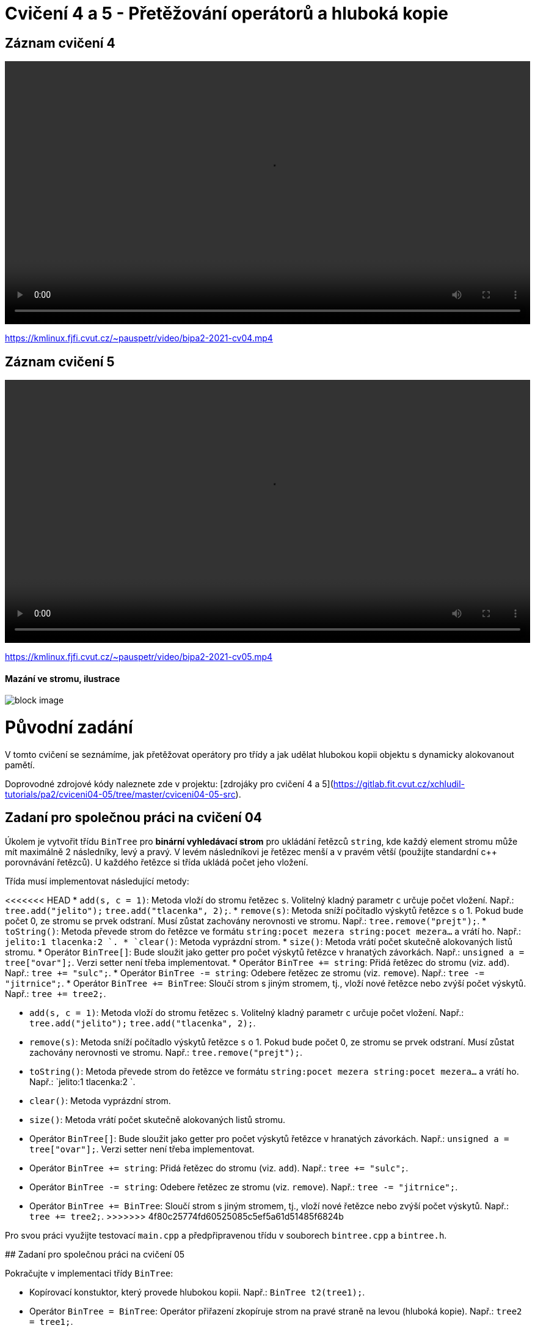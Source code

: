 # Cvičení 4 a 5 - Přetěžování operátorů a hluboká kopie

## Záznam cvičení 4

++++
<video width="100%"  controls>
  <source src="https://kmlinux.fjfi.cvut.cz/~pauspetr/video/bipa2-2021-cv04.mp4" type="video/mp4">
</video>
++++
https://kmlinux.fjfi.cvut.cz/~pauspetr/video/bipa2-2021-cv04.mp4

## Záznam cvičení 5

++++
<video width="100%"  controls>
  <source src="https://kmlinux.fjfi.cvut.cz/~pauspetr/video/bipa2-2021-cv05.mp4" type="video/mp4">
</video>
++++
https://kmlinux.fjfi.cvut.cz/~pauspetr/video/bipa2-2021-cv05.mp4

#### Mazání ve stromu, ilustrace
image::data/Strom_1.jpg[block image]

# Původní zadání

V tomto cvičení se seznámíme, jak přetěžovat operátory pro třídy a jak udělat hlubokou kopii objektu s dynamicky alokovanout pamětí.

Doprovodné zdrojové kódy naleznete zde v projektu:
[zdrojáky pro cvičení 4 a 5](https://gitlab.fit.cvut.cz/xchludil-tutorials/pa2/cviceni04-05/tree/master/cviceni04-05-src).

## Zadaní pro společnou práci na cvičení 04

Úkolem je vytvořit třídu `BinTree` pro **binární vyhledávací strom** pro ukládání řetězců `string`,
kde každý element stromu může mít maximálně 2 následníky, levý a pravý.
V levém následníkovi je řetězec menší a v pravém větší (použijte standardní c++ porovnávání řetězců).
U každého řetězce si třída ukládá počet jeho vložení.

Třída musí implementovat následující metody:

<<<<<<< HEAD
*  `add(s, c = 1)`: Metoda vloží do stromu řetězec `s`. Volitelný kladný parametr `c` určuje počet vložení. Např.: `tree.add("jelito");` `tree.add("tlacenka", 2);`.
*  `remove(s)`: Metoda sníží počítadlo výskytů řetězce `s` o 1. Pokud bude počet 0, ze stromu se prvek odstraní. Musí zůstat zachovány nerovnosti ve stromu. Např.: `tree.remove("prejt");`.
*  `toString()`: Metoda převede strom do řetězce ve formátu `string:pocet mezera string:pocet mezera...` a vrátí ho. Např.: `jelito:1 tlacenka:2 `.
*  `clear()`: Metoda vyprázdní strom.
*  `size()`: Metoda vrátí počet skutečně alokovaných listů stromu.
*  Operátor `BinTree[]`: Bude sloužit jako getter pro počet výskytů řetězce v hranatých závorkách. Např.: `unsigned a = tree["ovar"];`. Verzi setter není třeba implementovat.
*  Operátor `BinTree += string`: Přidá řetězec do stromu (viz. `add`). Např.: `tree += "sulc";`.
*  Operátor `BinTree -= string`: Odebere řetězec ze stromu (viz. `remove`). Např.: `tree -= "jitrnice";`.
*  Operátor `BinTree += BinTree`: Sloučí strom s jiným stromem, tj., vloží nové řetězce nebo zvýší počet výskytů. Např.: `tree += tree2;`.
=======
 *  `add(s, c = 1)`: Metoda vloží do stromu řetězec `s`. Volitelný kladný parametr `c` určuje počet vložení. Např.: `tree.add("jelito");` `tree.add("tlacenka", 2);`.
 *  `remove(s)`: Metoda sníží počítadlo výskytů řetězce `s` o 1. Pokud bude počet 0, ze stromu se prvek odstraní. Musí zůstat zachovány nerovnosti ve stromu. Např.: `tree.remove("prejt");`.
 *  `toString()`: Metoda převede strom do řetězce ve formátu `string:pocet mezera string:pocet mezera...` a vrátí ho. Např.: `jelito:1 tlacenka:2 `.
 *  `clear()`: Metoda vyprázdní strom.
 *  `size()`: Metoda vrátí počet skutečně alokovaných listů stromu.
 *  Operátor `BinTree[]`: Bude sloužit jako getter pro počet výskytů řetězce v hranatých závorkách. Např.: `unsigned a = tree["ovar"];`. Verzi setter není třeba implementovat.
 *  Operátor `BinTree += string`: Přidá řetězec do stromu (viz. `add`). Např.: `tree += "sulc";`.
 *  Operátor `BinTree -= string`: Odebere řetězec ze stromu (viz. `remove`). Např.: `tree -= "jitrnice";`.
 *  Operátor `BinTree += BinTree`: Sloučí strom s jiným stromem, tj., vloží nové řetězce nebo zvýší počet výskytů. Např.: `tree += tree2;`.
>>>>>>> 4f80c25774fd60525085c5ef5a61d51485f6824b

Pro svou práci využijte testovací `main.cpp` a předpřipravenou třídu v souborech `bintree.cpp` a `bintree.h`.

## Zadaní pro společnou práci na cvičení 05

Pokračujte v implementaci třídy `BinTree`:

*  Kopírovací konstuktor, který provede hlubokou kopii. Např.: `BinTree t2(tree1);`.
*  Operátor `BinTree = BinTree`: Operátor přiřazení zkopíruje strom na pravé straně na levou (hluboká kopie). Např.: `tree2 = tree1;`.
*  Operátor `BinTree + BinTree`: Sloučí dva stromy a vrátí výsledný strom. Např.: `tree3 = tree1 + tree2;`.
*  Operátor `<<`: Operátor pro výpis do streamu ve stejném formátu jako `toString()`. Např.: `cout << tree;`.
*  Operátor `>>`: Operátor pro vstup ze streamu. Měl by umět zpracovat všechny řetězce ze streamu oddělené bílými znaky najednou. Např.: `cin >> tree`.
